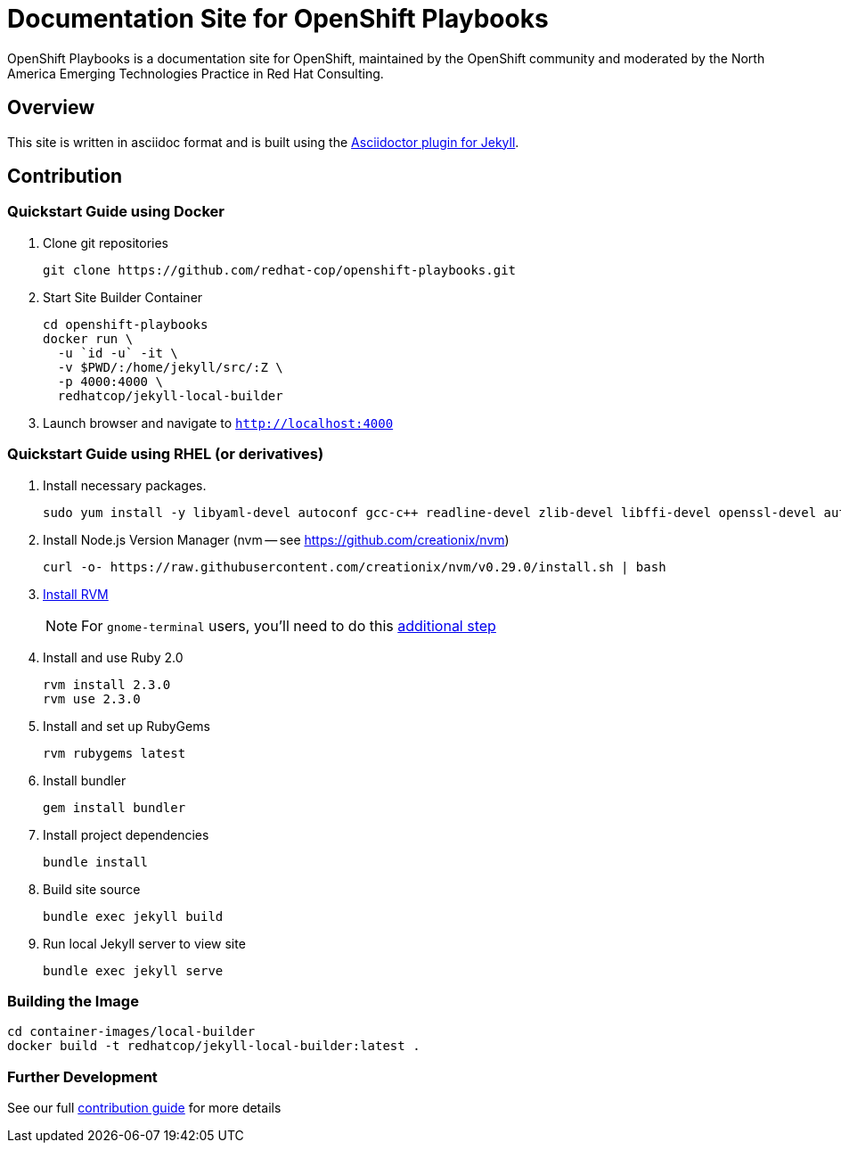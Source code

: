 = Documentation Site for OpenShift Playbooks

OpenShift Playbooks is a documentation site for OpenShift, maintained by the OpenShift community and moderated by the North America Emerging Technologies Practice in Red Hat Consulting.

== Overview

This site is written in asciidoc format and is built using the link:https://github.com/asciidoctor/jekyll-asciidoc[Asciidoctor plugin for Jekyll].

== Contribution

=== Quickstart Guide using Docker

1. Clone git repositories
+
----
git clone https://github.com/redhat-cop/openshift-playbooks.git
----
2. Start Site Builder Container
+
----
cd openshift-playbooks
docker run \
  -u `id -u` -it \
  -v $PWD/:/home/jekyll/src/:Z \
  -p 4000:4000 \
  redhatcop/jekyll-local-builder
----
3. Launch browser and navigate to `http://localhost:4000`

=== Quickstart Guide using RHEL (or derivatives)

1. Install necessary packages.
+
----
sudo yum install -y libyaml-devel autoconf gcc-c++ readline-devel zlib-devel libffi-devel openssl-devel automake libtool bison sqlite-devel
----
1. Install Node.js Version Manager (nvm -- see https://github.com/creationix/nvm)
+
----
curl -o- https://raw.githubusercontent.com/creationix/nvm/v0.29.0/install.sh | bash
----
1. link:https://rvm.io/[Install RVM]
+
NOTE: For `gnome-terminal` users, you'll need to do this link:https://rvm.io/integration/gnome-terminal[additional step]
2. Install and use Ruby 2.0
+
----
rvm install 2.3.0
rvm use 2.3.0
----
3. Install and set up RubyGems
+
----
rvm rubygems latest
----
4. Install bundler
+
----
gem install bundler
----
5. Install project dependencies
+
----
bundle install
----
6. Build site source
+
----
bundle exec jekyll build
----
7. Run local Jekyll server to view site
+
----
bundle exec jekyll serve
----

=== Building the Image

```
cd container-images/local-builder
docker build -t redhatcop/jekyll-local-builder:latest .
```

=== Further Development

See our full link:./development_guide.adoc[contribution guide] for more details
